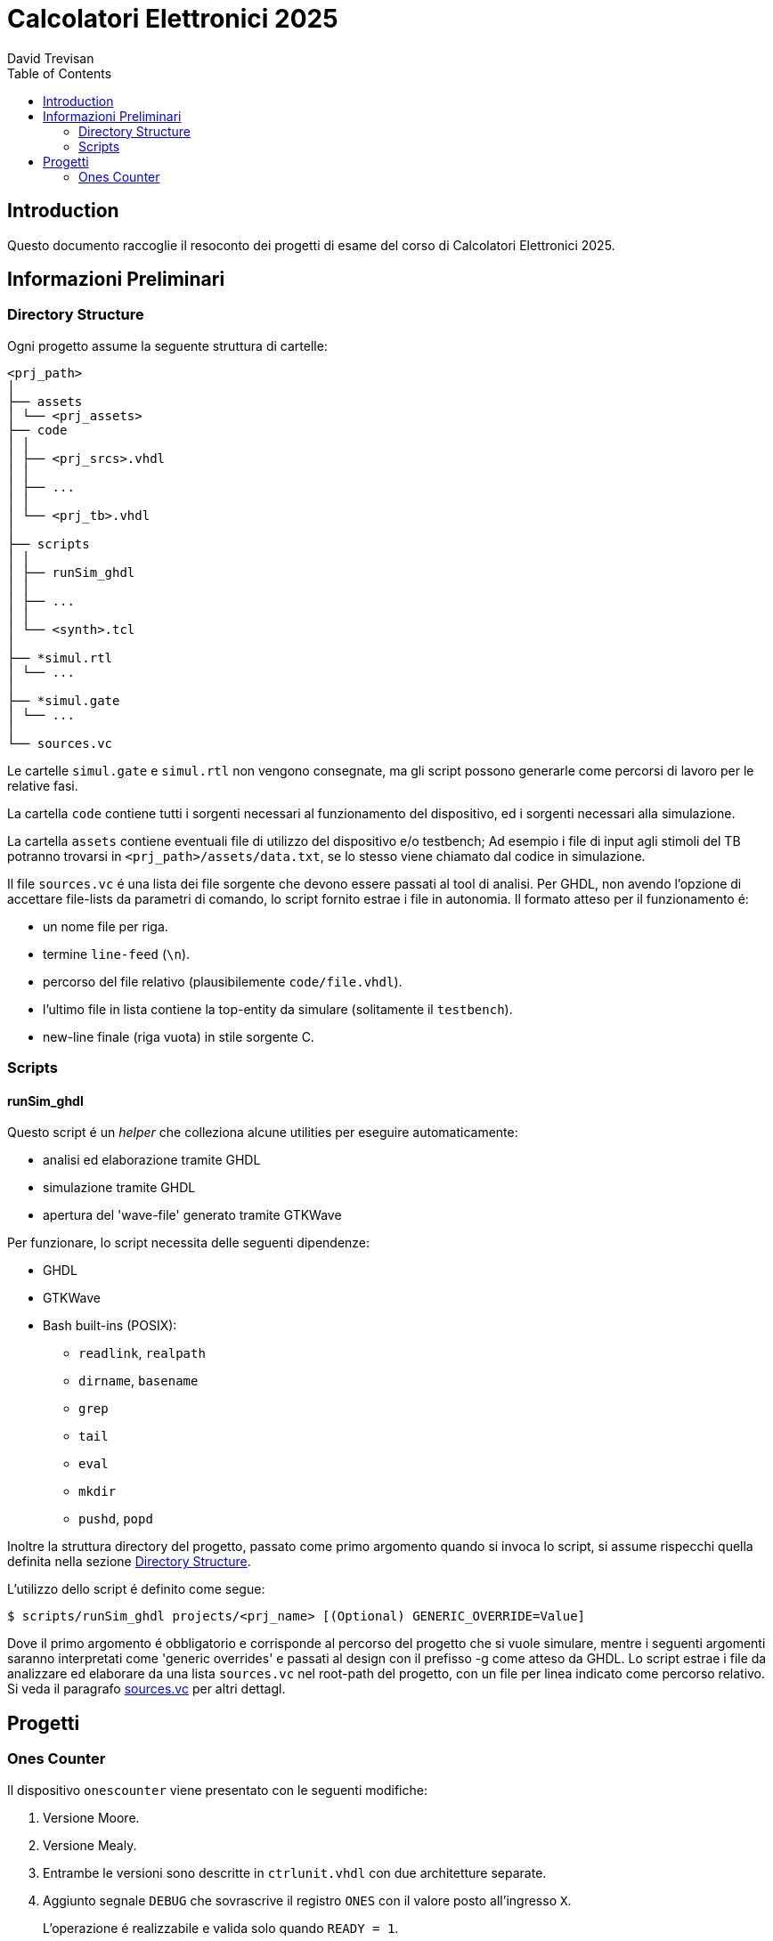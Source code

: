 = Calcolatori Elettronici 2025
:doctype: book
:toc:
:toclevels: 2
:preface-title: Introduction
David Trevisan

== Introduction

Questo documento raccoglie il resoconto dei progetti di esame del corso di Calcolatori Elettronici 2025.

== Informazioni Preliminari

[#dir_struct]
=== Directory Structure

Ogni progetto assume la seguente struttura di cartelle:

[source,ruby]
----
<prj_path>
│
├── assets
│ └── <prj_assets>
├── code
│ │
│ ├── <prj_srcs>.vhdl
│ │
│ ├── ...
│ │
│ └── <prj_tb>.vhdl
│
├── scripts
│ │
│ ├── runSim_ghdl
│ │
│ ├── ...
│ │
│ └── <synth>.tcl
│
├── *simul.rtl
│ └── ...
│
├── *simul.gate
│ └── ...
│
└── sources.vc
----

Le cartelle `simul.gate` e `simul.rtl` non vengono consegnate, ma gli script possono generarle come percorsi di lavoro per le relative fasi.

La cartella `code` contiene tutti i sorgenti necessari al funzionamento del dispositivo, ed i sorgenti necessari alla simulazione.

La cartella `assets` contiene eventuali file di utilizzo del dispositivo e/o testbench;
Ad esempio i file di input agli stimoli del TB potranno trovarsi in `<prj_path>/assets/data.txt`, se lo stesso viene chiamato dal codice in simulazione.

[#sources_file]
Il file `sources.vc` é una lista dei file sorgente che devono essere passati al tool di analisi.
Per GHDL, non avendo l'opzione di accettare file-lists da parametri di comando, lo script fornito estrae i file in autonomia.
Il formato atteso per il funzionamento é:

* un nome file per riga.
* termine `line-feed` (`\n`).
* percorso del file relativo (plausibilemente `code/file.vhdl`).
* l'ultimo file in lista contiene la top-entity da simulare (solitamente il `testbench`).
* new-line finale (riga vuota) in stile sorgente C.

=== Scripts

[#script_ghdl]
==== runSim_ghdl

Questo script é un _helper_ che colleziona alcune utilities per eseguire automaticamente:

* analisi ed elaborazione tramite GHDL
* simulazione tramite GHDL
* apertura del 'wave-file' generato tramite GTKWave

Per funzionare, lo script necessita delle seguenti dipendenze:

* GHDL
* GTKWave
* Bash built-ins (POSIX):
** `readlink`, `realpath`
** `dirname`, `basename`
** `grep`
** `tail`
** `eval`
** `mkdir`
** `pushd`, `popd`

Inoltre la struttura directory del progetto, passato come primo argomento quando si invoca lo script, si assume rispecchi quella definita nella sezione <<#dir_struct>>.

L'utilizzo dello script é definito come segue:

[source,bash]
----
$ scripts/runSim_ghdl projects/<prj_name> [(Optional) GENERIC_OVERRIDE=Value]
----

Dove il primo argomento é obbligatorio e corrisponde al percorso del progetto che si vuole simulare, mentre i seguenti argomenti saranno interpretati come 'generic overrides' e passati al design con il prefisso -g come atteso da GHDL.
Lo script estrae i file da analizzare ed elaborare da una lista `sources.vc` nel root-path del progetto, con un file per linea indicato come percorso relativo.
Si veda il paragrafo <<sources_file, sources.vc>> per altri dettagl.

== Progetti

=== Ones Counter

Il dispositivo `onescounter` viene presentato con le seguenti modifiche:

. Versione Moore.
. Versione Mealy.
. Entrambe le versioni sono descritte in `ctrlunit.vhdl` con due architetture separate.
. Aggiunto segnale `DEBUG` che sovrascrive il registro `ONES` con il valore posto all'ingresso `X`.

> L'operazione é realizzabile e valida solo quando `READY = 1`.

La modifica con il segnale `DEBUG` é stata effettuata in solo stile 'mealy'.

Il dispositivo viene consegnato con un testbench modificato come di seguito:

. Terminazione `graceful` della simulazione al set del segnale `done`.
. Istanza simultanea di entrambe le versioni `moore` e `mealy` del DUT, input condivisi.
. Aggiunti `assert` per monitorare continuamente la corrispondenza tra gli output delle due versioni del dispositivo.
. Aggiunta una funzione `t2s_ns` per formattare i tempi in ns quando stampati da report.

Per analizzare ed elaborare il design ed eseguirne la simulazione, é stato creato uno script bash, che viene fornito ed utilizzabile come segue:

[source,bash]
----
$ scripts/runSim_ghdl projects/01_onescounter
----

[NOTE]
====
Si verifichi che le dipendenze necessarie per eseguire lo script siano soddisfatte, come da sezione <<#script_ghdl>>.
====

Lo script richiede almeno un argomento, il path del progetto da simulare, ed assume la struttura directory presentata nella <<#script_ghdl, sezione specifica>>.
Ulteriori argomenti saranno interpretati come 'generic overrides' e passati al design con il prefisso `-g` come atteso da GHDL.
Lo script estrae i file da analizzare ed elaborare da una lista `sources.vc` nel root-path del progetto, con un file per linea indicato come percorso relativo.

Le operazioni eseguite dallo script sono le seguenti

[source,bash]
----
$ # Sposta la $PWD nel percorso indicato del progetto, sottocartella `simul.rtl`
$ pushd <prj_path>/01_onescounter/simul.rtl
$ # Analisi GHDL per tutti i file estratti da sources.vc
$ ghdl -a -v --std=93c <prj_path>/01_onescounter/code/reg8.vhdl <prj_path>/01_onescounter/code/zerodetect.vhdl <prj_path>/01_onescounter/code/rshift.vhdl <prj_path>/01_onescounter/code/mux2x8.vhdl <prj_path>/01_onescounter/code/mux4x8.vhdl <prj_path>/01_onescounter/code/adder.vhdl <prj_path>/01_onescounter/code/datapath.vhdl <prj_path>/01_onescounter/code/ctrlunit.vhdl <prj_path>/01_onescounter/code/onescounter_pkg.vhdl <prj_path>/01_onescounter/code/onescounter.vhdl <prj_path>/01_onescounter/code/TB.vhdl
$ # Elaborazione
$ ghdl -e -v --std=93c tb
$ # Simulazione, salva wave-file in formato ghw
$ ghdl -r -v --std=93c --time-resolution=ns tb --wave=onescounter.ghw
$ # Invoca `gtkwave` per visualizzare il wave-file
$ gtkwave onescounter.ghw
$ # Ritorna alla directory iniziale
$ popd
----
